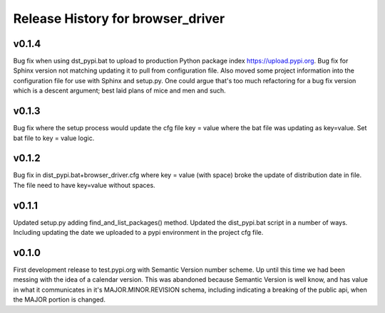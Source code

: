 ==============================================
Release History for browser_driver
==============================================

v0.1.4
########

Bug fix when using dst_pypi.bat to upload to production Python package index https://upload.pypi.org.
Bug fix for Sphinx version not matching updating it to pull from configuration file.  Also moved some project
information into the configuration file for use with Sphinx and setup.py.  One could argue that's too much
refactoring for a bug fix version which is a descent argument; best laid plans of mice and men and such.

v0.1.3
########

Bug fix where the setup process would update the cfg file key = value where the bat file was
updating as key=value.  Set bat file to key = value logic.

v0.1.2
########

Bug fix in dist_pypi.bat+browser_driver.cfg where key = value (with space) broke the update of distribution
date in file.  The file need to have key=value without spaces.

v0.1.1
########

Updated setup.py adding find_and_list_packages() method.  Updated the dist_pypi.bat script in a number of ways.
Including updating the date we uploaded to a pypi environment in the project cfg file.

v0.1.0
########

First development release to test.pypi.org with Semantic Version number scheme.  Up until this time
we had been messing with the idea of a calendar version.  This was abandoned because Semantic Version
is well know, and has value in what it communicates in it's MAJOR.MINOR.REVISION schema, including
indicating a breaking of the public api, when the MAJOR portion is changed.
